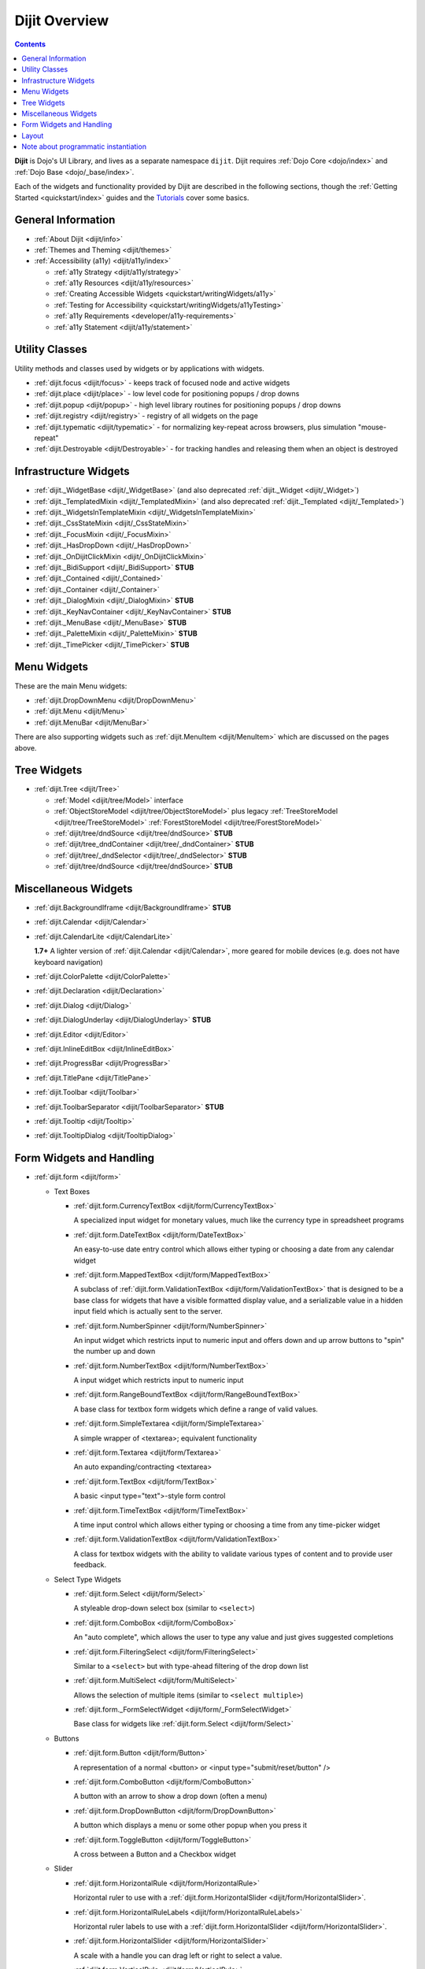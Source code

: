 .. _dijit/index:

==============
Dijit Overview
==============

.. contents ::
   :depth: 2

**Dijit** is Dojo's UI Library, and lives as a separate namespace ``dijit``. Dijit requires :ref:`Dojo Core <dojo/index>` and :ref:`Dojo Base <dojo/_base/index>`.

Each of the widgets and functionality provided by Dijit are described in the following sections, though the
:ref:`Getting Started <quickstart/index>` guides and the `Tutorials <http://dojotoolkit.org/documentation/>`_ cover some basics.

General Information
===================

* :ref:`About Dijit <dijit/info>`

* :ref:`Themes and Theming <dijit/themes>`

* :ref:`Accessibility (a11y) <dijit/a11y/index>`

  * :ref:`a11y Strategy <dijit/a11y/strategy>`

  * :ref:`a11y Resources <dijit/a11y/resources>`

  * :ref:`Creating Accessible Widgets <quickstart/writingWidgets/a11y>`

  * :ref:`Testing for Accessibility <quickstart/writingWidgets/a11yTesting>`

  * :ref:`a11y Requirements <developer/a11y-requirements>`

  * :ref:`a11y Statement <dijit/a11y/statement>`

Utility Classes
===============

Utility methods and classes used by widgets or by applications with widgets.

* :ref:`dijit.focus <dijit/focus>` - keeps track of focused node and active widgets

* :ref:`dijit.place <dijit/place>` - low level code for positioning popups / drop downs

* :ref:`dijit.popup <dijit/popup>` - high level library routines for positioning popups / drop downs

* :ref:`dijit.registry <dijit/registry>` - registry of all widgets on the page

* :ref:`dijit.typematic <dijit/typematic>` - for normalizing key-repeat across browsers, plus simulation "mouse-repeat"

* :ref:`dijit.Destroyable <dijit/Destroyable>` - for tracking handles and releasing them when an object is destroyed

Infrastructure Widgets
======================

* :ref:`dijit._WidgetBase <dijit/_WidgetBase>` (and also deprecated :ref:`dijit._Widget <dijit/_Widget>`)

* :ref:`dijit._TemplatedMixin <dijit/_TemplatedMixin>` (and also deprecated :ref:`dijit._Templated <dijit/_Templated>`)

* :ref:`dijit._WidgetsInTemplateMixin <dijit/_WidgetsInTemplateMixin>`

* :ref:`dijit._CssStateMixin <dijit/_CssStateMixin>`

* :ref:`dijit._FocusMixin <dijit/_FocusMixin>`

* :ref:`dijit._HasDropDown <dijit/_HasDropDown>`

* :ref:`dijit._OnDijitClickMixin <dijit/_OnDijitClickMixin>`

* :ref:`dijit._BidiSupport <dijit/_BidiSupport>` **STUB**

* :ref:`dijit._Contained <dijit/_Contained>`

* :ref:`dijit._Container <dijit/_Container>`

* :ref:`dijit._DialogMixin <dijit/_DialogMixin>` **STUB**

* :ref:`dijit._KeyNavContainer <dijit/_KeyNavContainer>` **STUB**

* :ref:`dijit._MenuBase <dijit/_MenuBase>` **STUB**

* :ref:`dijit._PaletteMixin <dijit/_PaletteMixin>` **STUB**

* :ref:`dijit._TimePicker <dijit/_TimePicker>` **STUB**

Menu Widgets
============
These are the main Menu widgets:

* :ref:`dijit.DropDownMenu <dijit/DropDownMenu>`

* :ref:`dijit.Menu <dijit/Menu>`

* :ref:`dijit.MenuBar <dijit/MenuBar>`

There are also supporting widgets such as :ref:`dijit.MenuItem <dijit/MenuItem>` which are discussed on the pages above.

Tree Widgets
============
* :ref:`dijit.Tree <dijit/Tree>`

  * :ref:`Model <dijit/tree/Model>` interface

  * :ref:`ObjectStoreModel <dijit/tree/ObjectStoreModel>` plus legacy :ref:`TreeStoreModel <dijit/tree/TreeStoreModel>`
    :ref:`ForestStoreModel <dijit/tree/ForestStoreModel>`

  * :ref:`dijit/tree/dndSource <dijit/tree/dndSource>` **STUB**

  * :ref:`dijit/tree_dndContainer <dijit/tree/_dndContainer>` **STUB**

  * :ref:`dijit/tree/_dndSelector <dijit/tree/_dndSelector>` **STUB**

  * :ref:`dijit/tree/dndSource <dijit/tree/dndSource>` **STUB**

Miscellaneous Widgets
=====================

* :ref:`dijit.BackgroundIframe <dijit/BackgroundIframe>` **STUB**

* :ref:`dijit.Calendar <dijit/Calendar>`

* :ref:`dijit.CalendarLite <dijit/CalendarLite>`

  **1.7+** A lighter version of :ref:`dijit.Calendar <dijit/Calendar>`, more geared for mobile devices (e.g. does not 
  have keyboard navigation)

* :ref:`dijit.ColorPalette <dijit/ColorPalette>`

* :ref:`dijit.Declaration <dijit/Declaration>`

* :ref:`dijit.Dialog <dijit/Dialog>`

* :ref:`dijit.DialogUnderlay <dijit/DialogUnderlay>` **STUB**

* :ref:`dijit.Editor <dijit/Editor>`

* :ref:`dijit.InlineEditBox <dijit/InlineEditBox>`

* :ref:`dijit.ProgressBar <dijit/ProgressBar>`

* :ref:`dijit.TitlePane <dijit/TitlePane>`

* :ref:`dijit.Toolbar <dijit/Toolbar>`

* :ref:`dijit.ToolbarSeparator <dijit/ToolbarSeparator>` **STUB**

* :ref:`dijit.Tooltip <dijit/Tooltip>`

* :ref:`dijit.TooltipDialog <dijit/TooltipDialog>`

Form Widgets and Handling
=========================

* :ref:`dijit.form <dijit/form>`

  * Text Boxes

    * :ref:`dijit.form.CurrencyTextBox <dijit/form/CurrencyTextBox>`

      A specialized input widget for monetary values, much like the currency type in spreadsheet programs

    * :ref:`dijit.form.DateTextBox <dijit/form/DateTextBox>`

      An easy-to-use date entry control which allows either typing or choosing a date from any calendar widget

    * :ref:`dijit.form.MappedTextBox <dijit/form/MappedTextBox>`

      A subclass of :ref:`dijit.form.ValidationTextBox <dijit/form/ValidationTextBox>` that is designed to be a base
      class for widgets that have a visible formatted display value, and a serializable value in a hidden input field
      which is actually sent to the server.

    * :ref:`dijit.form.NumberSpinner <dijit/form/NumberSpinner>`

      An input widget which restricts input to numeric input and offers down and up arrow buttons to "spin" the number
      up and down

    * :ref:`dijit.form.NumberTextBox <dijit/form/NumberTextBox>`

      A input widget which restricts input to numeric input

    * :ref:`dijit.form.RangeBoundTextBox <dijit/form/RangeBoundTextBox>`

      A base class for textbox form widgets which define a range of valid values.

    * :ref:`dijit.form.SimpleTextarea <dijit/form/SimpleTextarea>`

      A simple wrapper of <textarea>; equivalent functionality

    * :ref:`dijit.form.Textarea <dijit/form/Textarea>`

      An auto expanding/contracting <textarea>

    * :ref:`dijit.form.TextBox <dijit/form/TextBox>`

      A basic <input type="text">-style form control

    * :ref:`dijit.form.TimeTextBox <dijit/form/TimeTextBox>`

      A time input control which allows either typing or choosing a time from any time-picker widget

    * :ref:`dijit.form.ValidationTextBox <dijit/form/ValidationTextBox>`

      A class for textbox widgets with the ability to validate various types of content and to provide user feedback.

  * Select Type Widgets

    * :ref:`dijit.form.Select <dijit/form/Select>`

      A styleable drop-down select box (similar to ``<select>``)

    * :ref:`dijit.form.ComboBox <dijit/form/ComboBox>`

      An "auto complete", which allows the user to type any value and just gives suggested completions

    * :ref:`dijit.form.FilteringSelect <dijit/form/FilteringSelect>`

      Similar to a ``<select>`` but with type-ahead filtering of the drop down list

    * :ref:`dijit.form.MultiSelect <dijit/form/MultiSelect>`

      Allows the selection of multiple items (similar to ``<select multiple>``)

    * :ref:`dijit.form._FormSelectWidget <dijit/form/_FormSelectWidget>`

      Base class for widgets like :ref:`dijit.form.Select <dijit/form/Select>`


  * Buttons

    * :ref:`dijit.form.Button <dijit/form/Button>`

      A representation of a normal <button> or <input type="submit/reset/button" />

    * :ref:`dijit.form.ComboButton <dijit/form/ComboButton>`

      A button with an arrow to show a drop down (often a menu)

    * :ref:`dijit.form.DropDownButton <dijit/form/DropDownButton>`

      A button which displays a menu or some other popup when you press it

    * :ref:`dijit.form.ToggleButton <dijit/form/ToggleButton>`

      A cross between a Button and a Checkbox widget

  * Slider

    * :ref:`dijit.form.HorizontalRule <dijit/form/HorizontalRule>`

      Horizontal ruler to use with a :ref:`dijit.form.HorizontalSlider <dijit/form/HorizontalSlider>`.

    * :ref:`dijit.form.HorizontalRuleLabels <dijit/form/HorizontalRuleLabels>`

      Horizontal ruler labels to use with a :ref:`dijit.form.HorizontalSlider <dijit/form/HorizontalSlider>`.

    * :ref:`dijit.form.HorizontalSlider <dijit/form/HorizontalSlider>`

      A scale with a handle you can drag left or right to select a value.

    * :ref:`dijit.form.VerticalRule <dijit/form/VerticalRule>`

      Vertical ruler to use with a :ref:`dijit.form.VerticalSlider <dijit/form/VerticalSlider>`.

    * :ref:`dijit.form.VerticalRuleLabels <dijit/form/VerticalRuleLabels>`

      Vertical ruler labels to use with a :ref:`dijit.form.VerticalSlider <dijit/form/VerticalSlider>`.

    * :ref:`dijit.form.VerticalSlider <dijit/form/VerticalSlider>`

      A vertical scale with a handle you can drag up or down to select a value.

  * Other form widgets

    * :ref:`dijit.form.CheckBox <dijit/form/CheckBox>`

      Nearly the same as an HTML checkbox, but with fancy styling

    * :ref:`dijit.form.Form <dijit/form/Form>`

      Corresponds to a <form> itself; wraps other widgets

    * :ref:`dijit.form.RadioButton <dijit/form/RadioButton>`

      To select one choice from a list

  * Base classes and mixins

    * :ref:`dijit.form._FormWidget <dijit/form/_FormWidget>`

      Base class for all form widgets

    * :ref:`dijit.form._FormValueWidget <dijit/form/_FormValueWidget>`

      Base class for form widgets with a value

    * :ref:`dijit.form._AutoCompleterMixin <dijit/form/_AutoCompleterMixin>` **STUB**

    * :ref:`dijit.form._ButtonMixin <dijit/form/_ButtonMixin>` **STUB**

    * :ref:`dijit.form._CheckBoxMixin <dijit/form/_CheckBoxMixin>` **STUB**

    * :ref:`dijit.form._ComboBoxMenu <dijit/form/_ComboBoxMenu>` **STUB**

    * :ref:`dijit.form._DateTimeTextBox <dijit/form/_DateTimeTextBox>` **STUB**

    * :ref:`dijit.form._ExpandingTextAreaMixin <dijit/form/_ExpandingTextAreaMixin>` **STUB**

    * :ref:`dijit.form._FormMixin <dijit/form/_FormMixin>` **STUB**

    * :ref:`dijit.form._FormValueMixin <dijit/form/_FormValueMixin>` **STUB**

    * :ref:`dijit.form._FormWidgetMixin <dijit/form/_FormWidgetMixin>` **STUB**

    * :ref:`dijit.form._ListBase <dijit/form/_ListBase>` **STUB**

    * :ref:`dijit.form._ListMouseMixin <dijit/form/_ListMouseMixin>` **STUB**

    * :ref:`dijit.form._RadioButtonMixin <dijit/form/_RadioButtonMixin>` **STUB**

    * :ref:`dijit.form._Spinner <dijit/form/_Spinner>` **STUB**

    * :ref:`dijit.form._TextBoxMixin <dijit/form/_TextBoxMixin>` **STUB**

    * :ref:`dijit.form._ToggleButtonMixin <dijit/form/_ToggleButtonMixin>` **STUB**

Layout
======

* :ref:`dijit.layout <dijit/layout>`

  * :ref:`dijit.layout._LayoutWidget <dijit/layout/_LayoutWidget>`

  * :ref:`dijit.layout.AccordionContainer <dijit/layout/AccordionContainer>`

  * :ref:`dijit.layout.BorderContainer <dijit/layout/BorderContainer>`

  * :ref:`dijit.layout.ContentPane <dijit/layout/ContentPane>`

  * :ref:`dijit.layout.LinkPane <dijit/layout/LinkPane>`

  * :ref:`dijit.layout.StackContainer <dijit/layout/StackContainer>`

  * :ref:`dijit.layout.TabContainer <dijit/layout/TabContainer>`

  * :ref:`dijit/layout/utils <dijit/layout/utils>` **STUB**

  * :ref:`dijit.layout.ScrollingTabController <dijit/layout/ScrollingTabController>` **STUB**

  * :ref:`dijit.layout.StackController <dijit/layout/StackController>` **STUB**

  * :ref:`dijit.layout.TabController <dijit/layout/TabController>` **STUB**

Note about programmatic instantiation
=====================================

For most of the Dijit widgets, you can provide a ``refNode`` which is a placeholder to position your node. Beware that
any attribute set on it (form action, input value, etc.) won't be taken into account.  If you want to degrade nicely and
have a non-JS compatible version of your site and avoid duplicating attributes on controls and on instantiation, you
should use :ref:`parser.instantiate() <dojo/parser>`:

.. js ::

  require(["dojo/parser", "dojo/dom", "dijit/form/ValidationTextBox"], function(parser, dom, ValidationTextBox){
    var myNode = dom.byId("myNode");
    // All attributes of myNode will be preserved in the widget
    parser.instantiate([ myNode ], {
      data-dojo-type: "dijit.form.ValidationTextBox",
      dojoSpecificAttr1: value,
      dojoSpecificAttr2: value
    });
  });
